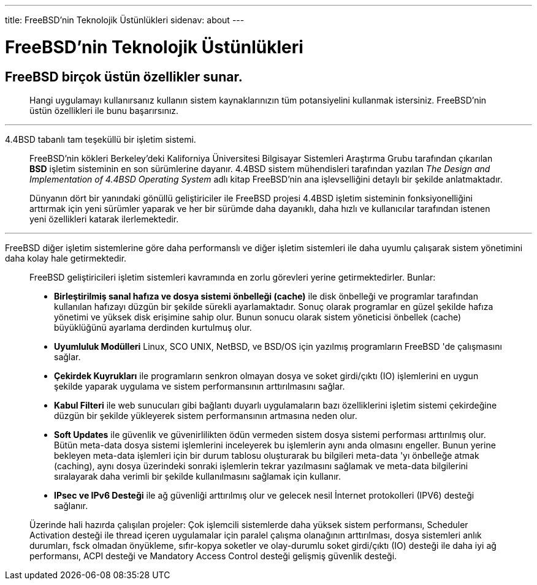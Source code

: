---
title: FreeBSD'nin Teknolojik Üstünlükleri
sidenav: about
--- 

= FreeBSD'nin Teknolojik Üstünlükleri

== FreeBSD birçok üstün özellikler sunar.

____
Hangi uygulamayı kullanırsanız kullanın sistem kaynaklarınızın tüm potansiyelini kullanmak istersiniz. FreeBSD'nin üstün özellikleri ile bunu başarırsınız.
____

'''''

4.4BSD tabanlı tam teşeküllü bir işletim sistemi.

____
FreeBSD'nin kökleri Berkeley'deki Kaliforniya Üniversitesi Bilgisayar Sistemleri Araştırma Grubu tarafından çıkarılan *BSD* işletim sisteminin en son sürümlerine dayanır. 4.4BSD sistem mühendisleri tarafından yazılan _The Design and Implementation of 4.4BSD Operating System_ adlı kitap FreeBSD'nin ana işlevselliğini detaylı bir şekilde anlatmaktadır.

Dünyanın dört bir yanındaki gönüllü geliştiriciler ile FreeBSD projesi 4.4BSD işletim sisteminin fonksiyonelliğini arttırmak için yeni sürümler yaparak ve her bir sürümde daha dayanıklı, daha hızlı ve kullanıcılar tarafından istenen yeni özellikleri katarak ilerlemektedir.
____

'''''

FreeBSD diğer işletim sistemlerine göre daha performanslı ve diğer işletim sistemleri ile daha uyumlu çalışarak sistem yönetimini daha kolay hale getirmektedir.

____
FreeBSD geliştiricileri işletim sistemleri kavramında en zorlu görevleri yerine getirmektedirler. Bunlar:

* *Birleştirilmiş sanal hafıza ve dosya sistemi önbelleği (cache)* ile disk önbelleği ve programlar tarafından kullanılan hafızayı düzgün bir şekilde sürekli ayarlamaktadır. Sonuç olarak programlar en güzel şekilde hafıza yönetimi ve yüksek disk erişimine sahip olur. Bunun sonucu olarak sistem yöneticisi önbellek (cache) büyüklüğünü ayarlama derdinden kurtulmuş olur.
* *Uyumluluk Modülleri* Linux, SCO UNIX, NetBSD, ve BSD/OS için yazılmış programların FreeBSD 'de çalışmasını sağlar.
* *Çekirdek Kuyrukları* ile programların senkron olmayan dosya ve soket girdi/çıktı (IO) işlemlerini en uygun şekilde yaparak uygulama ve sistem performansının arttırılmasını sağlar.
* *Kabul Filteri* ile web sunucuları gibi bağlantı duyarlı uygulamaların bazı özelliklerini işletim sistemi çekirdeğine düzgün bir şekilde yükleyerek sistem performansının artmasına neden olur.
* *Soft Updates* ile güvenlik ve güvenirlilikten ödün vermeden sistem dosya sistemi performası arttırılmış olur. Bütün meta-data dosya sistemi işlemlerini inceleyerek bu işlemlerin aynı anda olmasını engeller. Bunun yerine bekleyen meta-data işlemleri için bir durum tablosu oluşturarak bu bilgileri meta-data 'yı önbelleğe atmak (caching), aynı dosya üzerindeki sonraki işlemlerin tekrar yazılmasını sağlamak ve meta-data bilgilerini sıralayarak daha verimli bir şekilde kullanılmasını sağlamak için kullanır.
* *IPsec ve IPv6 Desteği* ile ağ güvenliği arttırılmış olur ve gelecek nesil İnternet protokolleri (IPV6) desteği sağlanır.

Üzerinde hali hazırda çalışılan projeler: Çok işlemcili sistemlerde daha yüksek sistem performansı, Scheduler Activation desteği ile thread içeren uygulamalar için paralel çalışma olanağının arttırılması, dosya sistemleri anlık durumları, fsck olmadan önyükleme, sıfır-kopya soketler ve olay-durumlu soket girdi/çıktı (IO) desteği ile daha iyi ağ performansı, ACPI desteği ve Mandatory Access Control desteği gelişmiş güvenlik desteği.
____
